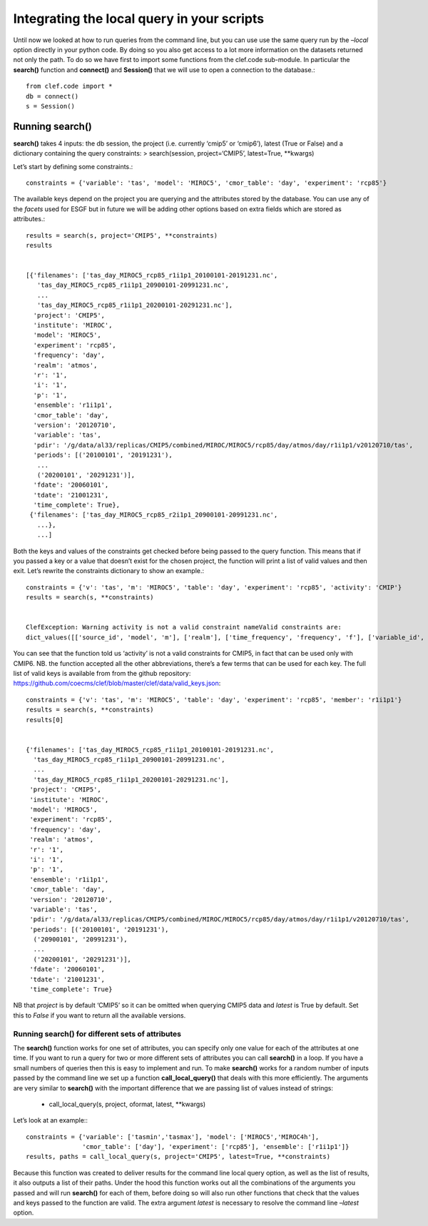 
Integrating the local query in your scripts
-------------------------------------------

Until now we looked at how to run queries from the command line, but you
can use use the same query run by the *–local* option directly in your
python code. By doing so you also get access to a lot more information
on the datasets returned not only the path. To do so we have first to
import some functions from the clef.code sub-module. In particular the
**search()** function and **connect()** and **Session()** that we will use
to open a connection to the database.::

    from clef.code import *
    db = connect()
    s = Session()

Running search()
~~~~~~~~~~~~~~~~

**search()** takes 4 inputs: the db session, the project (i.e. currently
‘cmip5’ or ‘cmip6’), latest (True or False) and a dictionary containing
the query constraints: > search(session, project=‘CMIP5’, latest=True,
\**kwargs)

Let’s start by defining some constraints.::

    constraints = {'variable': 'tas', 'model': 'MIROC5', 'cmor_table': 'day', 'experiment': 'rcp85'}

The available keys depend on the project you are querying and the
attributes stored by the database. You can use any of the *facets* used
for ESGF but in future we will be adding other options based on extra
fields which are stored as attributes.::

    results = search(s, project='CMIP5', **constraints)
    results


    [{'filenames': ['tas_day_MIROC5_rcp85_r1i1p1_20100101-20191231.nc',
       'tas_day_MIROC5_rcp85_r1i1p1_20900101-20991231.nc',
       ...
       'tas_day_MIROC5_rcp85_r1i1p1_20200101-20291231.nc'],
      'project': 'CMIP5',
      'institute': 'MIROC',
      'model': 'MIROC5',
      'experiment': 'rcp85',
      'frequency': 'day',
      'realm': 'atmos',
      'r': '1',
      'i': '1',
      'p': '1',
      'ensemble': 'r1i1p1',
      'cmor_table': 'day',
      'version': '20120710',
      'variable': 'tas',
      'pdir': '/g/data/al33/replicas/CMIP5/combined/MIROC/MIROC5/rcp85/day/atmos/day/r1i1p1/v20120710/tas',
      'periods': [('20100101', '20191231'),
       ...
       ('20200101', '20291231')],
      'fdate': '20060101',
      'tdate': '21001231',
      'time_complete': True},
     {'filenames': ['tas_day_MIROC5_rcp85_r2i1p1_20900101-20991231.nc',
       ...},
       ...]

Both the keys and values of the constraints get checked before being
passed to the query function. This means that if you passed a key or a
value that doesn’t exist for the chosen project, the function will print
a list of valid values and then exit. Let’s rewrite the constraints
dictionary to show an example.::

    constraints = {'v': 'tas', 'm': 'MIROC5', 'table': 'day', 'experiment': 'rcp85', 'activity': 'CMIP'}
    results = search(s, **constraints)


    ClefException: Warning activity is not a valid constraint nameValid constraints are:
    dict_values([['source_id', 'model', 'm'], ['realm'], ['time_frequency', 'frequency', 'f'], ['variable_id', 'variable', 'v'], ['experiment_id', 'experiment', 'e'], ['table_id', 'table', 'cmor_table', 't'], ['member_id', 'member', 'ensemble', 'en', 'mi'], ['institution_id', 'institution', 'institute'], ['experiment_family']])


You can see that the function told us ‘activity’ is not a valid
constraints for CMIP5, in fact that can be used only with CMIP6.
NB. the function accepted all the other abbreviations, there’s a few terms
that can be used for each key. The full list of valid keys is available
from from the github repository:
https://github.com/coecms/clef/blob/master/clef/data/valid_keys.json::

    constraints = {'v': 'tas', 'm': 'MIROC5', 'table': 'day', 'experiment': 'rcp85', 'member': 'r1i1p1'}
    results = search(s, **constraints)
    results[0]


    {'filenames': ['tas_day_MIROC5_rcp85_r1i1p1_20100101-20191231.nc',
      'tas_day_MIROC5_rcp85_r1i1p1_20900101-20991231.nc',
      ...
      'tas_day_MIROC5_rcp85_r1i1p1_20200101-20291231.nc'],
     'project': 'CMIP5',
     'institute': 'MIROC',
     'model': 'MIROC5',
     'experiment': 'rcp85',
     'frequency': 'day',
     'realm': 'atmos',
     'r': '1',
     'i': '1',
     'p': '1',
     'ensemble': 'r1i1p1',
     'cmor_table': 'day',
     'version': '20120710',
     'variable': 'tas',
     'pdir': '/g/data/al33/replicas/CMIP5/combined/MIROC/MIROC5/rcp85/day/atmos/day/r1i1p1/v20120710/tas',
     'periods': [('20100101', '20191231'),
      ('20900101', '20991231'),
      ...
      ('20200101', '20291231')],
     'fdate': '20060101',
     'tdate': '21001231',
     'time_complete': True}



NB that *project* is by default ‘CMIP5’ so it can be omitted when
querying CMIP5 data and *latest* is True by default. Set this to *False*
if you want to return all the available versions.

Running search() for different sets of attributes
^^^^^^^^^^^^^^^^^^^^^^^^^^^^^^^^^^^^^^^^^^^^^^^^^

The **search()** function works for one set of attributes, you can
specify only one value for each of the attributes at one time. If you
want to run a query for two or more different sets of attributes you can
call **search()** in a loop. If you have a small numbers of queries then
this is easy to implement and run. To make **search()** works for a
random number of inputs passed by the command line we set up a function
**call_local_query()** that deals with this more efficiently. The
arguments are very similar to **search()** with the important difference
that we are passing list of values instead of strings:
 * call_local_query(s, project, oformat, latest, \**kwargs)

Let’s look at an example:::

    constraints = {'variable': ['tasmin','tasmax'], 'model': ['MIROC5','MIROC4h'],
                   'cmor_table': ['day'], 'experiment': ['rcp85'], 'ensemble': ['r1i1p1']}
    results, paths = call_local_query(s, project='CMIP5', latest=True, **constraints)

Because this function was created to deliver results for the command
line local query option, as well as the list of results, it also outputs
a list of their paths. Under the hood this function works out all the
combinations of the arguments you passed and will run **search()** for
each of them, before doing so will also run other functions that check
that the values and keys passed to the function are valid. The extra
argument *latest* is necessary to resolve the command line *–latest* option. 
